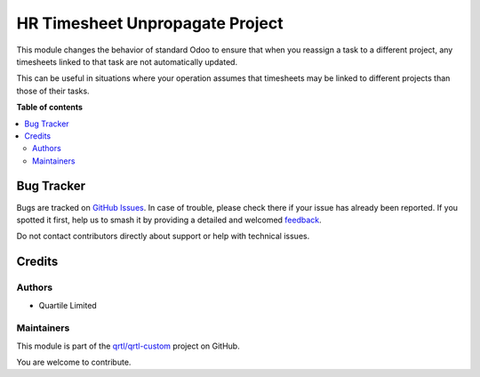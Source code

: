 ================================
HR Timesheet Unpropagate Project
================================

.. 
   !!!!!!!!!!!!!!!!!!!!!!!!!!!!!!!!!!!!!!!!!!!!!!!!!!!!
   !! This file is generated by oca-gen-addon-readme !!
   !! changes will be overwritten.                   !!
   !!!!!!!!!!!!!!!!!!!!!!!!!!!!!!!!!!!!!!!!!!!!!!!!!!!!
   !! source digest: sha256:02186f3de6b5866cd2b8a9942cbdc85eb64c228ea30ee13170689feadeafec63
   !!!!!!!!!!!!!!!!!!!!!!!!!!!!!!!!!!!!!!!!!!!!!!!!!!!!

.. |badge1| image:: https://img.shields.io/badge/maturity-Beta-yellow.png
    :target: https://odoo-community.org/page/development-status
    :alt: Beta
.. |badge2| image:: https://img.shields.io/badge/licence-AGPL--3-blue.png
    :target: http://www.gnu.org/licenses/agpl-3.0-standalone.html
    :alt: License: AGPL-3
.. |badge3| image:: https://img.shields.io/badge/github-qrtl%2Fqrtl--custom-lightgray.png?logo=github
    :target: https://github.com/qrtl/qrtl-custom/tree/16.0/hr_timesheet_unpropagate_project
    :alt: qrtl/qrtl-custom

|badge1| |badge2| |badge3|

This module changes the behavior of standard Odoo to ensure that when
you reassign a task to a different project, any timesheets linked to
that task are not automatically updated.

This can be useful in situations where your operation assumes that
timesheets may be linked to different projects than those of their
tasks.

**Table of contents**

.. contents::
   :local:

Bug Tracker
===========

Bugs are tracked on `GitHub Issues <https://github.com/qrtl/qrtl-custom/issues>`_.
In case of trouble, please check there if your issue has already been reported.
If you spotted it first, help us to smash it by providing a detailed and welcomed
`feedback <https://github.com/qrtl/qrtl-custom/issues/new?body=module:%20hr_timesheet_unpropagate_project%0Aversion:%2016.0%0A%0A**Steps%20to%20reproduce**%0A-%20...%0A%0A**Current%20behavior**%0A%0A**Expected%20behavior**>`_.

Do not contact contributors directly about support or help with technical issues.

Credits
=======

Authors
-------

* Quartile Limited

Maintainers
-----------

This module is part of the `qrtl/qrtl-custom <https://github.com/qrtl/qrtl-custom/tree/16.0/hr_timesheet_unpropagate_project>`_ project on GitHub.

You are welcome to contribute.
